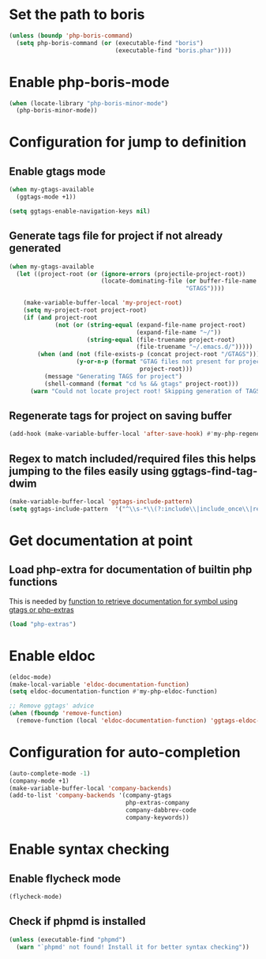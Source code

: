 * Set the path to boris
  #+begin_src emacs-lisp
    (unless (boundp 'php-boris-command)
      (setq php-boris-command (or (executable-find "boris")
                                  (executable-find "boris.phar"))))
  #+end_src


* Enable php-boris-mode
  #+begin_src emacs-lisp
    (when (locate-library "php-boris-minor-mode")
      (php-boris-minor-mode))
  #+end_src


* Configuration for jump to definition
** Enable gtags mode
   #+begin_src emacs-lisp
     (when my-gtags-available
       (ggtags-mode +1))

     (setq ggtags-enable-navigation-keys nil)
   #+end_src

** Generate tags file for project if not already generated 
  #+begin_src emacs-lisp
    (when my-gtags-available
      (let ((project-root (or (ignore-errors (projectile-project-root))
                              (locate-dominating-file (or buffer-file-name default-directory)
                                                      "GTAGS"))))
        
        (make-variable-buffer-local 'my-project-root)
        (setq my-project-root project-root)
        (if (and project-root
                 (not (or (string-equal (expand-file-name project-root)
                                        (expand-file-name "~/"))
                          (string-equal (file-truename project-root)
                                        (file-truename "~/.emacs.d/")))))
            (when (and (not (file-exists-p (concat project-root "/GTAGS")))
                       (y-or-n-p (format "GTAG files not present for project [%s], generate them?"
                                         project-root)))
              (message "Generating TAGS for project")
              (shell-command (format "cd %s && gtags" project-root)))
          (warn "Could not locate project root! Skipping generation of TAGS!"))))

  #+end_src

** Regenerate tags for project on saving buffer
   #+begin_src emacs-lisp
     (add-hook (make-variable-buffer-local 'after-save-hook) #'my-php-regenerate-tags)
   #+end_src

** Regex to match included/required files this helps jumping to the files easily using ggtags-find-tag-dwim
   #+begin_src emacs-lisp
     (make-variable-buffer-local 'ggtags-include-pattern)
     (setq ggtags-include-pattern  '("^\\s-*\\(?:include\\|include_once\\|require_once\\|require\\)\\s-*\\((\\)?\\s\"\\(.+\\)\\s\"\\()\\)?\\s-*;" . 2))
   #+end_src


* Get documentation at point
** Load php-extra for documentation of builtin php functions
   This is needed by [[file:init.org::*Function%20to%20retrieve%20documentation%20for%20symbol%20using%20gtags%20or%20php-extras][function to retrieve documentation for symbol using gtags or php-extras]]
   #+begin_src emacs-lisp
     (load "php-extras")
   #+end_src


* Enable eldoc
  #+begin_src emacs-lisp
    (eldoc-mode)
    (make-local-variable 'eldoc-documentation-function)
    (setq eldoc-documentation-function #'my-php-eldoc-function)

    ;; Remove ggtags' advice
    (when (fboundp 'remove-function)
      (remove-function (local 'eldoc-documentation-function) 'ggtags-eldoc-function))
  #+end_src


* Configuration for auto-completion
  #+begin_src emacs-lisp
    (auto-complete-mode -1)
    (company-mode +1)
    (make-variable-buffer-local 'company-backends)
    (add-to-list 'company-backends '(company-gtags
                                     php-extras-company
                                     company-dabbrev-code
                                     company-keywords))
  #+end_src


* Enable syntax checking
** Enable flycheck mode
  #+begin_src emacs-lisp
    (flycheck-mode)
  #+end_src

** Check if phpmd is installed
   #+begin_src emacs-lisp
     (unless (executable-find "phpmd")
       (warn "`phpmd' not found! Install it for better syntax checking"))
   #+end_src
